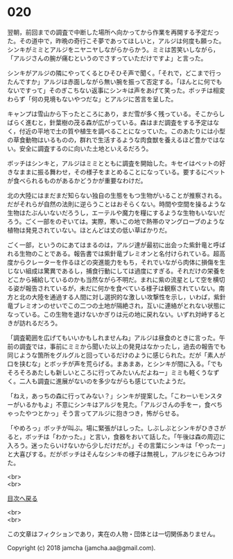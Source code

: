 #+OPTIONS: toc:nil
#+OPTIONS: \n:t

* 020

  翌朝，前回までの調査で中断した場所へ向かってから作業を再開する予定だった。その道中で，昨晩の奇行こそ夢であってほしいと，アルジは何度も願った。シンキがミミとアルジをニヤニヤしながらからかう。ミミは苦笑いしながら，「アルジさんの腕が痛むというのでさすっていただけですよ」と言った。

  シンキがアルジの隣にやってくるとひそひそ声で聞く。「それで，どこまで行ったんですか」アルジは赤面しながら無い腕を振って否定する。「ほんとに何でもないですって」そのぎこちない返事にシンキは声をあげて笑った。ボッチは相変わらず「何の見境もないやつだな」とアルジに苦言を呈した。

  キャンプは雪山から下ったところにあり，まだ雪が多く残っている。そこからしばらく進むと，針葉樹の茂る森が広がっている。森はまだ調査をする予定はなく，付近の平地で土の質や植生を調べることになっていた。このあたりには小型の草食動物はいるものの，群れで生活するような肉食獣を養えるほど豊かではない。安全に調査するのに向いた土地といえるだろう。

  ボッチはシンキと，アルジはミミとともに調査を開始した。キセイはペットの好きなままに振る舞わせ，その様子をまとめることになっている。要するにペットが食べられるものがあるかどうかが重要なわけだ。

  北の大陸にはまだまだ知らない独自の生態をもつ生物がいることが推察される。だがそれらが自然の法則に逆らうことはおそらくない。時間や空間を操るような生物はたぶんいないだろうし，エーテルや魔力を糧にするような生物もいないだろう。ごく一部をのぞいては。実際，寒いこの地で熱帯のマングローブのような植物は発見されていない。ほとんどは丈の低い草ばかりだ。

  ごく一部，というのにあてはまるのは，アルジ達が最初に出会った紫針竜と呼ばれる生物のことである。報告書では紫針竜ブレミオンと名付けられている。超高度からクレーターを作るほどの突進能力をもち，それでいながら肉体に損傷を生じない組成は驚異であるし，捕食行動にしては過度にすぎる。それだけの栄養をどこから補給しているのかも当然ながら不明だ。まれに紫の流星として空を横切る姿が報告されているが，未だに何かを食べている様子は観察されていない。南方と北の大陸を通過する人間に対し選択的な激しい攻撃性を示し，いわば，紫針竜ブレミオンのせいでこの二つの土地が隔絶され，互いに連絡がとれない状態になっている。この生物を退けないかぎりは元の地に戻れない。いずれ対峙するときが訪れるだろう。

  「調査範囲を広げてもいいかもしれませんね」アルジは昼食のときに言った。午前の調査では，事前にミミから聞いた以上の発見はなかったし，過去の報告でも同じような箇所をグルグルと回っているだけのように感じられた。だが「素人が口を挟むな」とボッチが声を荒らげる。まあまあ，とシンキが間に入る。「でもそろそろあたしも新しいところに行ってみたいんだよねー」ミミも軽くうなずく。二人も調査に進展がないのを多少ながらも感じていたようだ。

  「ねえ，あっちの森に行ってみない？」シンキが提案した。「こわーいモンスターがいるかもよ」不意にシンキはアルジを見た。「アルジさんの手をー，食べちゃったやつとかっ」そう言ってアルジに抱きつき，怖がらせる。

  「やめろっ」ボッチが叫ぶ。場に緊張がはしった。しぶしぶとシンキがひきさがると，ボッチは「わかった。」と言い，食器をおいて話した。「午後は森の周辺に入ろう。迷ったらいけないから少しだけだが。」その言葉にシンキは「やったー」と大喜びする。だがボッチはそんなシンキの様子は無視し，アルジをにらみつけた。

  <br>
  <br>
  
  [[https://github.com/jamcha-aa/OblivionReports/blob/master/README.md][目次へ戻る]]
  
  <br>
  <br>

  この文章はフィクションであり，実在の人物・団体とは一切関係ありません。

  Copyright (c) 2018 jamcha (jamcha.aa@gmail.com).

  [[http://creativecommons.org/licenses/by-nc-sa/4.0/deed][file:http://i.creativecommons.org/l/by-nc-sa/4.0/88x31.png]]
